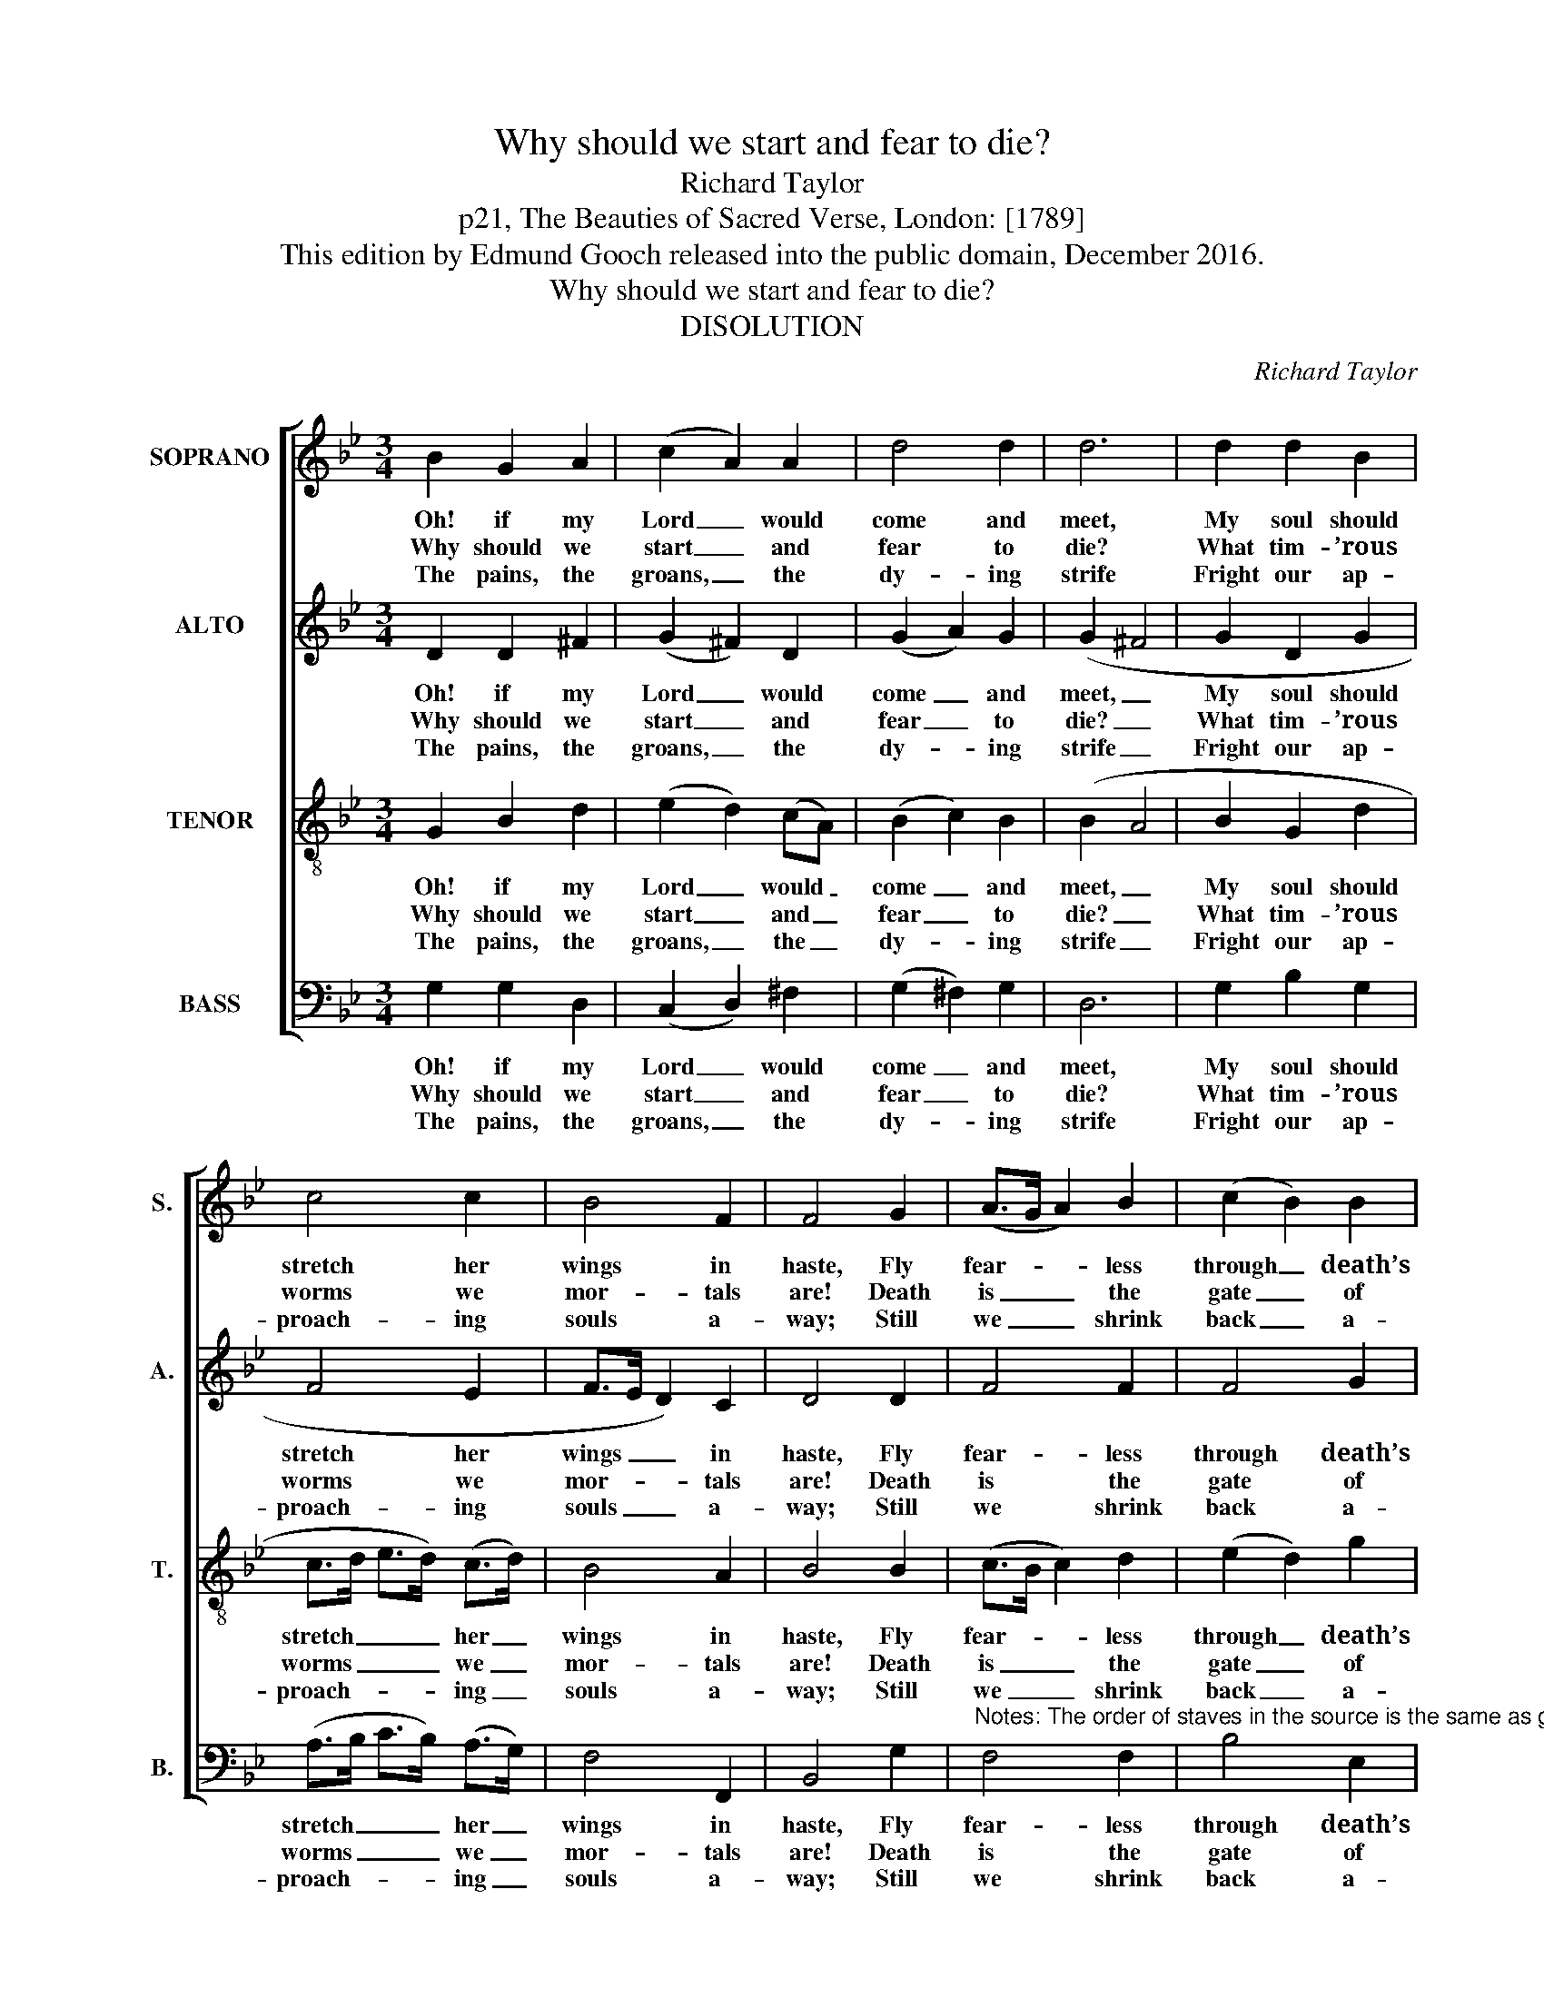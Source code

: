 X:1
T:Why should we start and fear to die?
T:Richard Taylor
T:p21, The Beauties of Sacred Verse, London: [1789]
T:This edition by Edmund Gooch released into the public domain, December 2016.
T:Why should we start and fear to die?
T:DISOLUTION
C:Richard Taylor
Z:p21, The Beauties
Z:of Sacred Verse,
Z:London: [1789]
%%score [ 1 2 3 4 ]
L:1/8
M:3/4
K:Gmin
V:1 treble nm="SOPRANO" snm="S."
V:2 treble nm="ALTO" snm="A."
V:3 treble-8 transpose=-12 nm="TENOR" snm="T."
V:4 bass nm="BASS" snm="B."
V:1
 B2 G2 A2 | (c2 A2) A2 | d4 d2 | d6 | d2 d2 B2 | c4 c2 | B4 F2 | F4 G2 | (A>G A2) B2 | (c2 B2) B2 | %10
w: Oh! if my|Lord _ would|come and|meet,|My soul should|stretch her|wings in|haste, Fly|fear- * * less|through _ death’s|
w: Why should we|start _ and|fear to|die?|What tim- ’rous|worms we|mor- tals|are! Death|is _ _ the|gate _ of|
w: The pains, the|groans, _ the|dy- ing|strife|Fright our ap-|proach- ing|souls a-|way; Still|we _ _ shrink|back _ a-|
 (B2 A2) B2 | (B2 A2) A2 | (B3 A) (G^F) | (GB d2) G2 | A2 (B2 ^F2) | G4 |] %16
w: i- * ron|gate, _ Nor|feel _ the _|ter- * * rors|as she _|pass’d.|
w: end- * less|joy, _ And|yet _ we _|dread _ _ to|en- ter _|there.|
w: gain _ to|life, _ Fond|of _ our _|pri- * * son|and our _|clay.|
V:2
 D2 D2 ^F2 | (G2 ^F2) D2 | (G2 A2) G2 | (G2 ^F4 | G2 D2 G2 | F4 E2 | F>E D2) C2 | D4 D2 | F4 F2 | %9
w: Oh! if my|Lord _ would|come _ and|meet, _|My soul should|stretch her|wings _ _ in|haste, Fly|fear- less|
w: Why should we|start _ and|fear _ to|die? _|What tim- ’rous|worms we|mor- * * tals|are! Death|is the|
w: The pains, the|groans, _ the|dy- * ing|strife _|Fright our ap-|proach- ing|souls _ _ a-|way; Still|we shrink|
 F4 G2 | (B2 E2) F2 | F4 ^F2 | (G2 D2) D2 | (DG ^F2) D2 | D4 D2 | D4 |] %16
w: through death’s|i- * ron|gate, Nor|feel _ the|ter- * * rors|as she|pass’d.|
w: gate of|end- * less|joy, And|yet _ we|dread _ _ to|en- ter|there.|
w: back a-|gain _ to|life, Fond|of _ our|pri- * * son|and our|clay.|
V:3
 G2 B2 d2 | (e2 d2) (cA) | (B2 c2) B2 | (B2 A4 | B2 G2 d2 | c>d e>d) (c>d) | B4 A2 | B4 B2 | %8
w: Oh! if my|Lord _ would _|come _ and|meet, _|My soul should|stretch _ _ _ her _|wings in|haste, Fly|
w: Why should we|start _ and _|fear _ to|die? _|What tim- ’rous|worms _ _ _ we _|mor- tals|are! Death|
w: The pains, the|groans, _ the _|dy- * ing|strife _|Fright our ap-|proach- * * * ing _|souls a-|way; Still|
 (c>B c2) d2 | (e2 d2) g2 | (f2 e2) d2 | (d2 c2) d2 | (Ge dc) (BA) | (B2 A2) G2 | (3(^FAc B2) A2 | %15
w: fear- * * less|through _ death’s|i- * ron|gate, _ Nor|feel _ _ _ the _|ter- * rors|as _ _ _ she|
w: is _ _ the|gate _ of|end- * less|joy, _ And|yet _ _ _ we _|dread _ to|en- * * * ter|
w: we _ _ shrink|back _ a-|gain _ to|life, _ Fond|of _ _ _ our _|pri- * son|and _ _ _ our|
 G4 |] %16
w: pass’d.|
w: there.|
w: clay.|
V:4
 G,2 G,2 D,2 | (C,2 D,2) ^F,2 | (G,2 ^F,2) G,2 | D,6 | G,2 B,2 G,2 | (A,>B, C>B,) (A,>G,) | %6
w: Oh! if my|Lord _ would|come _ and|meet,|My soul should|stretch _ _ _ her _|
w: Why should we|start _ and|fear _ to|die?|What tim- ’rous|worms _ _ _ we _|
w: The pains, the|groans, _ the|dy- * ing|strife|Fright our ap-|proach- * * * ing _|
 F,4 F,,2 | B,,4 G,2 | %8
w: wings in|haste, Fly|
w: mor- tals|are! Death|
w: souls a-|way; Still|
"^Notes: The order of staves in the source is the same as given here: the topmost part and the third stave down (which carries the air) are bothprinted in the source in the treble clef, with no indication of octave. The topmost stave has been treated as a soprano part here, and the thirdstave down (air) as a tenor part. The alto and tenor parts in bar 4, given here as a crotchet slurred to a minim, are both printed in the sourceas a small crotchet grace note slurred to a full-sized dotted minim. The soprano notes on bar 6, beat 3 and bar 7, beats 1-2, given here as Cand Bb, are printed in the source as the Bb and A respectively, one degree of the scale lower. The soprano notes on beats 1-2 of bar 13 areprinted in the source as a crotchet Bb slurred to a quaver Bb and a quaver A.The slur between beats 1 and 2 of the bass part in bar 14 is absent from the source and has been added editorially.The first verse only of the text is underlaid in the source, with the further two verses given here printed after the music.The bass notes on bar 1 beat 3, bar 4 beat 1, and bar 12 beat 3 are figured with sharps underneath in the source, but no other bass figuringis given. A cautionary natural is printed before the alto F in bar 6 in the source." F,4 F,2 | %9
w: fear- less|
w: is the|
w: we shrink|
 B,4 E,2 | (D,2 C,2) B,,2 | F,4 D,2 | G,4 D,2 | (G,2 D,2) B,,2 | D,4 D,2 | G,,4 |] %16
w: through death’s|i- * ron|gate, Nor|feel the|ter- * rors|as she|pass’d.|
w: gate of|end- * less|joy, And|yet we|dread _ to|en- ter|there.|
w: back a-|gain _ to|life, Fond|of our|pri- * son|and our|clay.|

